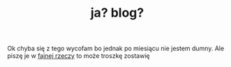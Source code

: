 #+TITLE: ja? blog?
Ok chyba się z tego wycofam bo jednak po miesiącu nie jestem dumny. Ale piszę je w [[https://en.wikipedia.org/wiki/Org-mode][fajnej rzeczy]] to
może troszkę zostawię
# Tak. nie przesłyszeliście się człowieku. Tworzę oficjalnie *bloga*
# (choć to może być za dużo powiedziane, raczej tworzę sekcję do
# losowych rzeczy i testów, jest to więc ledwie pseudo-blog).
# ** Jak to powstaje?
# Całą inspiracją stał się prawdę powiedziawszy jekyll i tamtejsze easy
# posty. Zrobiłem więc własne narzędzie w /ruby/ o nazwie *orgise*,
# które pozwala mi na wrzucanie napisanych w org-moudzie rzeczy jako
# kolejnych części tej strony/osobnych stron.

# Działanie opisałem nawet [[posts/2_orgise.html][w jednym z postów]].
# * Czego należy się spodziewać?...
# Niewiele. W zasadzie nie mam pojęcia co tu będzie. Może jakieś losowe
# rzeczy. To jak pisałem, raczej nie *na serio* i w dużej mierze dla
# testów właśnie.

# Sam program orgowy na pewno pomoże mi bardziej
# niż jedynie tutaj, mogę za jego pomocą generować wszystkie strony bez
# babrania się w htmlu obrzydliwym.

# Znajdzie się tu minimum ten post wstępny, opis wokflowu, oraz jeden /popisowy/
# -- pewnego rodzaju pokaz rzeczy *orgowych* jak matematyka i kod. Ale na razie tyle!

# ****** Posty będą stackowane poniżej (opis + link)
